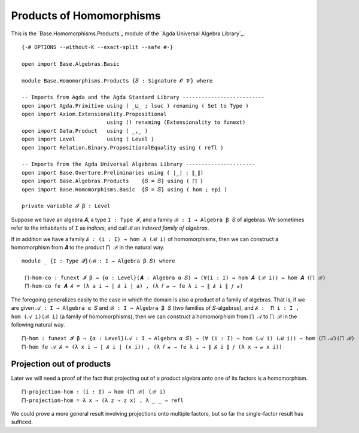 .. FILE      : Base/Homomorphisms/Products.lagda.rst
.. AUTHOR    : William DeMeo
.. DATE      : 03 Jun 2022
.. UPDATED   : 03 Jun 2022
.. COPYRIGHT : (c) 2022 William DeMeo


.. _products-of-homomorphisms:

Products of Homomorphisms
~~~~~~~~~~~~~~~~~~~~~~~~~

This is the `Base.Homomorphisms.Products`_ module of the `Agda Universal Algebra Library`_.

::

  {-# OPTIONS --without-K --exact-split --safe #-}

  open import Base.Algebras.Basic

  module Base.Homomorphisms.Products {𝑆 : Signature 𝓞 𝓥} where

  -- Imports from Agda and the Agda Standard Library --------------------------
  open import Agda.Primitive using ( _⊔_ ; lsuc ) renaming ( Set to Type )
  open import Axiom.Extensionality.Propositional
                             using () renaming (Extensionality to funext)
  open import Data.Product   using ( _,_ )
  open import Level          using ( Level )
  open import Relation.Binary.PropositionalEquality using ( refl )

  -- Imports from the Agda Universal Algebras Library ----------------------
  open import Base.Overture.Preliminaries using ( ∣_∣ ; ∥_∥)
  open import Base.Algebras.Products    {𝑆 = 𝑆} using ( ⨅ )
  open import Base.Homomorphisms.Basic  {𝑆 = 𝑆} using ( hom ; epi )

  private variable 𝓘 β : Level

Suppose we have an algebra ``𝑨``, a type ``I : Type 𝓘``, and a family ``ℬ : I →
Algebra β 𝑆`` of algebras. We sometimes refer to the inhabitants of ``I`` as
*indices*, and call ``ℬ`` an *indexed family of algebras*.

If in addition we have a family ``𝒽 : (i : I) → hom 𝑨 (ℬ i)`` of homomorphisms,
then we can construct a homomorphism from ``𝑨`` to the product ``⨅ ℬ`` in the
natural way.

::

  module _ {I : Type 𝓘}(ℬ : I → Algebra β 𝑆) where

   ⨅-hom-co : funext 𝓘 β → {α : Level}(𝑨 : Algebra α 𝑆) → (∀(i : I) → hom 𝑨 (ℬ i)) → hom 𝑨 (⨅ ℬ)
   ⨅-hom-co fe 𝑨 𝒽 = (λ a i → ∣ 𝒽 i ∣ a) , (λ 𝑓 𝒶 → fe λ i → ∥ 𝒽 i ∥ 𝑓 𝒶)

The foregoing generalizes easily to the case in which the domain is also a
product of a family of algebras. That is, if we are given ``𝒜 : I → Algebra α 𝑆``
and ``ℬ : I → Algebra β 𝑆`` (two families of ``𝑆``-algebras), and
``𝒽 :  Π i ꞉ I , hom (𝒜 i)(ℬ i)`` (a family of homomorphisms), then we can
construct a homomorphism from ``⨅ 𝒜`` to  ``⨅ ℬ`` in the following natural way.

::

   ⨅-hom : funext 𝓘 β → {α : Level}(𝒜 : I → Algebra α 𝑆) → (∀ (i : I) → hom (𝒜 i) (ℬ i)) → hom (⨅ 𝒜)(⨅ ℬ)
   ⨅-hom fe 𝒜 𝒽 = (λ x i → ∣ 𝒽 i ∣ (x i)) , (λ 𝑓 𝒶 → fe λ i → ∥ 𝒽 i ∥ 𝑓 (λ x → 𝒶 x i))

.. _projection-out-of-products:

Projection out of products
^^^^^^^^^^^^^^^^^^^^^^^^^^

Later we will need a proof of the fact that projecting out of a product
algebra onto one of its factors is a homomorphism.

::

   ⨅-projection-hom : (i : I) → hom (⨅ ℬ) (ℬ i)
   ⨅-projection-hom = λ x → (λ z → z x) , λ _ _ → refl

We could prove a more general result involving projections onto multiple
factors, but so far the single-factor result has sufficed.

